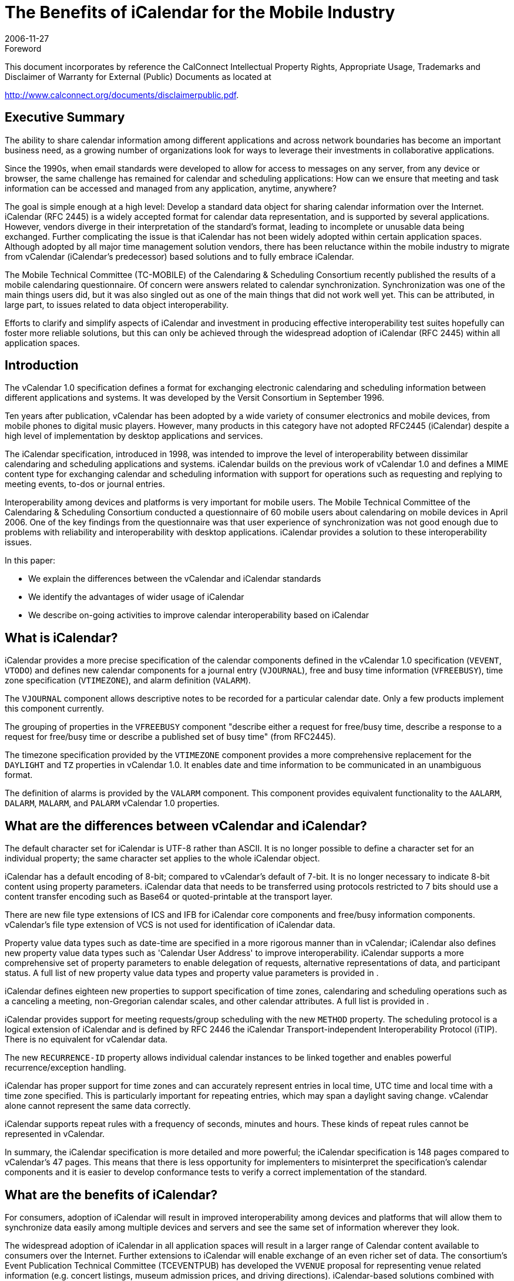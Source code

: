 = The Benefits of iCalendar for the Mobile Industry
:docnumber: 0611
:copyright-year: 2006
:language: en
:doctype: advisory
:edition: 1
:status: published
:revdate: 2006-11-27
:published-date: 2006-11-27
:technical-committee: MOBILE
:mn-document-class: cc
:mn-output-extensions: xml,html,pdf,rxl
:local-cache-only:
:fullname: Chris Dudding
:affiliation: Symbian Ltd
:role: editor
:fullname_2: Cyrus Daboo
:affiliation_2: Apple
:role_2: author
:fullname_3: Chris Dudding
:affiliation_3: Symbian
:role_3: author
:fullname_4: Mark Paterson
:affiliation_4: Oracle
:role_4: author

.Foreword

This document incorporates by reference the CalConnect Intellectual Property Rights,
Appropriate Usage, Trademarks and Disclaimer of Warranty for External (Public)
Documents as located at

http://www.calconnect.org/documents/disclaimerpublic.pdf.

== Executive Summary

The ability to share calendar information among different applications and
across network boundaries has become an important business need, as a
growing number of organizations look for ways to leverage their investments
in collaborative applications.

Since the 1990s, when email standards were developed to allow for access to
messages on any server, from any device or browser, the same challenge
has remained for calendar and scheduling applications: How can we ensure
that meeting and task information can be accessed and managed from any
application, anytime, anywhere?

The goal is simple enough at a high level: Develop a standard data object for
sharing calendar information over the Internet. iCalendar (RFC 2445) is a
widely accepted format for calendar data representation, and is supported by
several applications. However, vendors diverge in their interpretation of the
standard's format, leading to incomplete or unusable data being exchanged.
Further complicating the issue is that iCalendar has not been widely adopted
within certain application spaces. Although adopted by all major time
management solution vendors, there has been reluctance within the mobile
industry to migrate from vCalendar (iCalendar's predecessor) based solutions
and to fully embrace iCalendar.

The Mobile Technical Committee (TC-MOBILE) of the Calendaring &
Scheduling Consortium recently published the results of a mobile calendaring
questionnaire. Of concern were answers related to calendar synchronization.
Synchronization was one of the main things users did, but it was also singled
out as one of the main things that did not work well yet. This can be attributed,
in large part, to issues related to data object interoperability.

Efforts to clarify and simplify aspects of iCalendar and investment in
producing effective interoperability test suites hopefully can foster more
reliable solutions, but this can only be achieved through the widespread
adoption of iCalendar (RFC 2445) within all application spaces.

== Introduction

The vCalendar 1.0 specification defines a format for exchanging electronic
calendaring and scheduling information between different applications and
systems. It was developed by the Versit Consortium in September 1996.

Ten years after publication, vCalendar has been adopted by a wide variety of
consumer electronics and mobile devices, from mobile phones to digital music
players. However, many products in this category have not adopted RFC2445
(iCalendar) despite a high level of implementation by desktop applications and
services.

The iCalendar specification, introduced in 1998, was intended to improve the
level of interoperability between dissimilar calendaring and scheduling
applications and systems. iCalendar builds on the previous work of vCalendar
1.0 and defines a MIME content type for exchanging calendar and scheduling
information with support for operations such as requesting and replying to
meeting events, to-dos or journal entries.

Interoperability among devices and platforms is very important for mobile
users. The Mobile Technical Committee of the Calendaring & Scheduling
Consortium conducted a questionnaire of 60 mobile users about calendaring
on mobile devices in April 2006. One of the key findings from the
questionnaire was that user experience of synchronization was not good
enough due to problems with reliability and interoperability with desktop
applications. iCalendar provides a solution to these interoperability issues.

In this paper:

* We explain the differences between the vCalendar and iCalendar
standards
* We identify the advantages of wider usage of iCalendar
* We describe on-going activities to improve calendar interoperability
based on iCalendar

== What is iCalendar?

iCalendar provides a more precise specification of the calendar components
defined in the vCalendar 1.0 specification (`VEVENT`, `VTODO`) and defines
new calendar components for a journal entry (`VJOURNAL`), free and busy
time information (`VFREEBUSY`), time zone specification (`VTIMEZONE`), and
alarm definition (`VALARM`).

The `VJOURNAL` component allows descriptive notes to be recorded for a
particular calendar date. Only a few products implement this component
currently.

The grouping of properties in the `VFREEBUSY` component "describe either a
request for free/busy time, describe a response to a request for free/busy time
or describe a published set of busy time" (from RFC2445).

The timezone specification provided by the `VTIMEZONE` component provides
a more comprehensive replacement for the `DAYLIGHT` and `TZ` properties in
vCalendar 1.0. It enables date and time information to be communicated in an
unambiguous format.

The definition of alarms is provided by the `VALARM` component. This
component provides equivalent functionality to the `AALARM`, `DALARM`,
`MALARM`, and `PALARM` vCalendar 1.0 properties.

== What are the differences between vCalendar and iCalendar?

The default character set for iCalendar is UTF-8 rather than ASCII. It is no
longer possible to define a character set for an individual property; the same
character set applies to the whole iCalendar object.

iCalendar has a default encoding of 8-bit; compared to vCalendar's default of
7-bit. It is no longer necessary to indicate 8-bit content using property
parameters. iCalendar data that needs to be transferred using protocols
restricted to 7 bits should use a content transfer encoding such as Base64 or
quoted-printable at the transport layer.

There are new file type extensions of ICS and IFB for iCalendar core
components and free/busy information components. vCalendar's file type
extension of VCS is not used for identification of iCalendar data.

Property value data types such as date-time are specified in a more rigorous
manner than in vCalendar; iCalendar also defines new property value data
types such as 'Calendar User Address' to improve interoperability. iCalendar
supports a more comprehensive set of property parameters to enable
delegation of requests, alternative representations of data, and participant
status. A full list of new property value data types and property value
parameters is provided in <<appendix-A>>.

iCalendar defines eighteen new properties to support specification of time
zones, calendaring and scheduling operations such as a canceling a meeting,
non-Gregorian calendar scales, and other calendar attributes. A full list is
provided in <<appendix-A>>.

iCalendar provides support for meeting requests/group scheduling with the
new `METHOD` property. The scheduling protocol is a logical extension of
iCalendar and is defined by RFC 2446 the iCalendar Transport-independent
Interoperability Protocol (iTIP). There is no equivalent for vCalendar data.

The new `RECURRENCE-ID` property allows individual calendar instances to
be linked together and enables powerful recurrence/exception handling.

iCalendar has proper support for time zones and can accurately represent
entries in local time, UTC time and local time with a time zone specified. This
is particularly important for repeating entries, which may span a daylight
saving change. vCalendar alone cannot represent the same data correctly.

iCalendar supports repeat rules with a frequency of seconds, minutes and
hours. These kinds of repeat rules cannot be represented in vCalendar.

In summary, the iCalendar specification is more detailed and more powerful;
the iCalendar specification is 148 pages compared to vCalendar's 47 pages.
This means that there is less opportunity for implementers to misinterpret the
specification's calendar components and it is easier to develop conformance
tests to verify a correct implementation of the standard.

== What are the benefits of iCalendar?

For consumers, adoption of iCalendar will result in improved interoperability
among devices and platforms that will allow them to synchronize data easily
among multiple devices and servers and see the same set of information
wherever they look.

The widespread adoption of iCalendar in all application spaces will result in a
larger range of Calendar content available to consumers over the Internet.
Further extensions to iCalendar will enable exchange of an even richer set of
data. The consortium's Event Publication Technical Committee (TCEVENTPUB)
has developed the `VVENUE` proposal for representing venue
related information (e.g. concert listings, museum admission prices, and
driving directions). iCalendar-based solutions combined with ITIP (RFC 2446)
will enable full fledged scheduling for consumers.

Third party software and OMA Data Synchronization server vendors can
increase customer satisfaction and reduce defects by using iCalendar due to
the combination of needing to support only a single data object format and the
more reliable representation of calendar data. The ongoing active
development of the iCalendar standard provides implementers with a vehicle
for promoting change.

Mobile operating system vendors and device manufacturers will benefit from
wider adoption of iCalendar. The improved interoperability with third party
software and server implementations that can be achieved with iCalendar will
result in less reported user defects. This in turn should result in reduced
support costs. With an industry-wide push towards iCalendar, server vendors
will be encouraged to support devices also claiming such support.

For mobile operators, solutions that are more reliable will result in increased
usage of calendar access and synchronization, which should show in
increased data revenues. Using iCalendar and taking advantage of iCalendar
content that is available on the Internet, a richer set of applications and value
added premium services can result.

The benefits of iCalendar continue to improve as ongoing work to clarify and
simplify the standard continues in the IETF Calsify working group. While
vCalendar can no longer evolve, iCalendar as a data object format continues
to takes steps towards being the needed standard data object format.

== Efforts underway to improve interoperability

It is well understood that even if iCalendar were widely adopted throughout
the industry, this alone would not solve the issue of interoperability that users
experience today. Fortunately, there are ongoing efforts to help address
issues of interoperability.

The Calsify effort in the IETF is chartered to revise the core iCalendar
specifications to fix any problems discovered over the years during
interoperability testing. This effort involves not only fixing issues in the
specifications, but also an analysis of areas where simplification may be
required. The core documents RFC2445, RFC2246 and RFC2447 have new
draft revisions available, and these are actively being worked on as of
November 2006. It is expected that this work will complete in early 2007.

The Calendaring & Scheduling Consortium is committed to helping bring
about appropriate updates to the iCalendar specifications. As part of this
effort, it has organized technical committees to study some of the more
problematic areas such as recurrences and time zones.

The consortium's technical committees have published the following papers:

* Time zone Registry & Service Recommendations
* Time zone Problems & Recommendations
* Recurrence Problems & Recommendations

Fixing issues within the iCalendar specifications will certainly help, but many
issues could be solved now through increased interoperability testing by
vendors. Recognizing this fact, the MOBILE Technical Committee (TCMOBILE)
of the Calendaring & Scheduling Consortium has begun working on
a Mobile Calendaring Synchronization Test Suite that it hopes to publish by
January 2007. This test suite will focus on the actual iCalendar payload and
issues related to interpreting calendar data.

Working with the Interoperability Testing Technical Committee (TCIOPTEST),
also from the Calendaring & Scheduling Consortium, work is
underway to host Calendaring Interoperability Tests Events (CITEs) where
vendors will be able test their implementations using this new test suite.

All of these efforts are directed at improving the iCalendar specifications and
the usage of these specifications. Only through the widespread adoption of
iCalendar can these efforts truly help address issues of interoperability.

== Conclusion

Mobile calendaring is something users want but it has to be something they
can rely on. The mobile industry must overcome the current issues related to
interoperability. The starting point for this is the widespread adoption of
iCalendar.

For more information on the efforts of the Calendaring & Scheduling
Consortium, please visit http://www.calconnect.org/.

[[appendix-A]]
[appendix]
== {blank}

[options=header]
.New properties defined in iCalendar
|===
| Property Name | Section in RFC 2445
| `ACTION` | 4.8.6.1
| `CALSCALE` | 4.7.1
| `COMMENT` | 4.8.1.4
| `CONTACT` | 4.8.4.2
| `DTSTAMP` | 4.8.7.2
| `DURATION` | 4.8.2.5
| `FREEBUSY` | 4.8.2.6
| `METHOD` | 4.7.2
| `ORGANISER` | 4.8.4.3
| `PERCENT-COMPLETE` | 4.8.1.8
| `RECURRENCE-ID` | 4.8.4.4
| `REPEAT` | 4.8.6.2
| `REQUEST-STATUS` | 4.8.8.2
| `TRIGGER` | 4.8.6.3
| `TZID` | 4.8.3.1
| `TZNAME` | 4.8.3.2
| `TZOFFSETFROM` | 4.8.3.3
| `TZOFFSETTO` | 4.8.3.4
| `TZURL` | 4.8.3.5
|===

[options=header]
.New property value data types defined in iCalendar
|===
| Property Value Data Type | Section in RFC 2445
| Boolean | 4.3.2
| Calendar User Address | 4.3.3
| Date | 4.3.4
| Float | 4.3.7
| Integer | 4.3.8
| Period of Time | 4.3.9
| Recurrence Rule | 4.3.10
| Text | 4.3.11
| Time | 4.3.11
| UTC Offset | 4.3.14
|===

[options=header]
.New property parameters defined in iCalendar
|===
| Property Parameter Name | Section in RFC 2445
| `ALTREP` | 4.2.1
| `CN` | 4.2.2
| `CUTYPE` | 4.2.3
| `DELEGATED-FROM` | 4.2.4
| `DELEGATED-TO` | 4.2.5
| `DIR` | 4.2.6
| `FMTTYPE` | 4.2.8
| `FBTYPE` | 4.2.9
| `MEMBER` | 4.2.11
| `PARTSTAT` | 4.2.12
| `RANGE` | 4.2.13
| `RELATED` | 4.2.14
| `RELTYPE` | 4.2.15
| `RSVP` | 4.2.17
| `SENT-BY` | 4.2.18
| `TZID` | 4.2.19
|===

[options=header]
.Mapping between vCalendar and iCalendar properties
|===
| vCalendar property name | iCalendar property name | Section in RFC2445
| `DAYLIGHT` | Replaced by `VTIMEZONE` component | 4.6.5
| `GEO` | `GEO` | 4.8.1.6
| `PRODID` | `PRODID` | 4.7.3
| `TZ` | Replaced by `VTIMEZONE` component | 4.6.5
| `VERSION` | `VERSION` | 4.7.4
| `ATTACH` | `ATTACH` | 4.8.1.1
| `ATTENDEE` | `ATTENDEE` | 4.8.4.1
| `AALARM` | Replaced by `VALARM` component | 4.6.6
| `CATEGORIES` | `CATEGORIES` | 4.8.1.2
| `CLASS` | `CLASS` | 4.8.1.3
| `DCREATED` | `CREATED` | 4.8.7.1
| `COMPLETED` | `COMPLETED` | 4.8.2.1
| `DESCRIPTION` | `DESCRIPTION` | 4.8.1.5
| `DALARM` | Replaced by `VALARM` component | 4.6.6
| `DUE` | `DUE` | 4.8.2.3
| `DTEND` | `DTEND` | 4.8.2.2
| `EXDATE` | `EXDATE` | 4.8.5.1
| `EXRULE` | `EXRULE` | 4.8.5.2
| `LAST-MODIFIED` | `LAST-MODIFIED` | 4.8.7.3
| `LOCATION` | `LOCATION` | 4.8.1.7
| `MALARM` | Replaced by `VALARM` component | 4.6.6
| `RNUM` | No equivalent property, iCalendar `RECUR` property value type allows the number of occurrences to be specified |
| `PRIORITY` | `PRIORITY` | 4.8.1.9
| `PALARM` | Replaced by `VALARM` component | 4.6.6
| `RELATED-TO` | `RELATED-TO` | 4.8.4.5
| `RDATE` | `RDATE` | 4.8.5.3
| `RRULE` | `RRULE` | 4.8.5.4
| `RESOURCES` | `RESOURCES` | 4.8.1.10
| `SEQUENCE` | `SEQUENCE` | 4.8.7.4
| `DTSTART` | `DTSTART` | 4.8.2.4
| `STATUS` | `STATUS` | 4.8.1.11
| `SUMMARY` | `SUMMARY` | 4.8.1.12
| `TRANSP` | `TRANSP` | 4.8.2.7
| `URL` | `URL` | 4.8.4.6
| `UID` | `UID` | 4.8.4.7
| `X-` | `X-` | 4.8.8.1
|===

[heading=bibliography]
== Resources

[bibliography,normative=false]
=== iCalendar Specifications

* [[[rfc2445, RFC 2445]]]

* [[[rfc2446, RFC 2446]]]

* [[[rfc2447, RFC 2447]]]

* [[[rfc3283, RFC 3283]]]

[bibliography,normative=false]
=== CalDAV Specifications

* [[[cd-access,CALDAV-ACCESS]]], Calendaring Extensions to WebDAV.
http://www.ietf.org/internet-drafts/draft-dusseault-caldav-14.txt.
// EDITOR: Non-existing link, auto-fetching `IETF I-D draft-dusseault-caldav-14` fails. This should now be RFC 4791.

* [[[cd-sched,CALDAV-SCHED]]], Scheduling Extensions to CalDAV
http://www.ietf.org/internet-drafts/draft-desruisseaux-caldav-sched-02.txt.
// EDITOR: Non-existing link, auto-fetching `IETF I-D draft-desruisseaux-caldav-sched-02` fails. This should now be RFC 6638.

[bibliography,normative=false]
=== Implementations

* [[[libical,LIBICAL]]], libical C library. http://freshmeat.net/projects/libical.

* [[[ical4j,ICAL4J]]], iCal4j Java library. http://ical4j.sourceforge.net.

* [[[vobject,VOBJECT]]], VObject Python library. http://vobject.skyhouseconsulting.com.

[bibliography,normative=false]
=== iCalendar on the Web

* [[[icalshare,ICALSHARE]]], Shared, searchable calendars. http://www.icalshare.com

* [[[eventful,EVENTFUL]]], Local events. http://eventful.com

[bibliography,normative=false]
=== Efforts to improve Interoperability

* [[[calsify,IETF CALSIFY]]], Charter for IETF iCalendar Simplification Working Group.
http://www.ietf.org/html.charters/calsify-charter.html.

* [[[cc-tz-registry,CC 0606]]]

* [[[cc-tz-problems,CC/R 0602]]]

* [[[cc-recurrence,CC/R 0604]]]

[bibliography,normative=false]
=== CalConnect Mobile Calendaring Questionnaire

* [[[cc-mob-calendaring,CC/R 0609]]]
